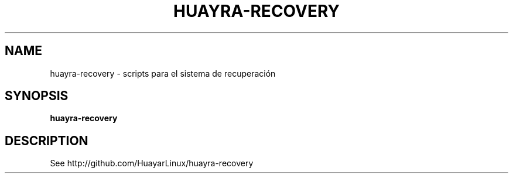 .TH HUAYRA-RECOVERY 1 2016-04-06 huayra-recovery
.SH NAME
huayra-recovery \- scripts para el sistema de recuperación

.SH SYNOPSIS
.B huayra-recovery

.SH DESCRIPTION

See http://github.com/HuayarLinux/huayra-recovery
